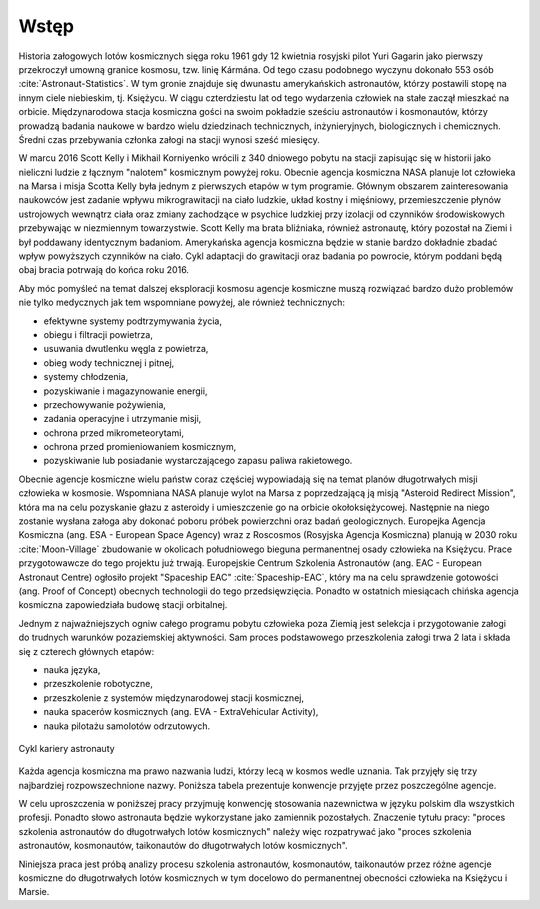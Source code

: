 *****
Wstęp
*****

.. todo:: http://www.esa.int/Our_Activities/Human_Spaceflight/European_Astronaut_Selection/European_astronaut_charter
.. todo:: Strona 136 :cite:`Hermaszewski2013` dolny fragment to wstęp do pracy

Historia załogowych lotów kosmicznych sięga roku 1961 gdy 12 kwietnia rosyjski pilot Yuri Gagarin jako pierwszy przekroczył umowną granice kosmosu, tzw. linię Kármána. Od tego czasu podobnego wyczynu dokonało 553 osób :cite:`Astronaut-Statistics`. W tym gronie znajduje się dwunastu amerykańskich astronautów, którzy postawili stopę na innym ciele niebieskim, tj. Księżycu. W ciągu czterdziestu lat od tego wydarzenia człowiek na stałe zaczął mieszkać na orbicie. Międzynarodowa stacja kosmiczna gości na swoim pokładzie sześciu astronautów i kosmonautów, którzy prowadzą badania naukowe w bardzo wielu dziedzinach technicznych, inżynieryjnych, biologicznych i chemicznych. Średni czas przebywania członka załogi na stacji wynosi sześć miesięcy.

W marcu 2016 Scott Kelly i Mikhail Korniyenko wrócili z 340 dniowego pobytu na stacji zapisując się w historii jako nieliczni ludzie z łącznym "nalotem" kosmicznym powyżej roku. Obecnie agencja kosmiczna NASA planuje lot człowieka na Marsa i misja Scotta Kelly była jednym z pierwszych etapów w tym programie. Głównym obszarem zainteresowania naukowców jest zadanie wpływu mikrograwitacji na ciało ludzkie, układ kostny i mięśniowy, przemieszczenie płynów ustrojowych wewnątrz ciała oraz zmiany zachodzące w psychice ludzkiej przy izolacji od czynników środowiskowych przebywając w niezmiennym towarzystwie. Scott Kelly ma brata bliźniaka, również astronautę, który pozostał na Ziemi i był poddawany identycznym badaniom. Amerykańska agencja kosmiczna będzie w stanie bardzo dokładnie zbadać wpływ powyższych czynników na ciało. Cykl adaptacji do grawitacji oraz badania po powrocie, którym poddani będą obaj bracia potrwają do końca roku 2016.

Aby móc pomyśleć na temat dalszej eksploracji kosmosu agencje kosmiczne muszą rozwiązać bardzo dużo problemów nie tylko medycznych jak tem wspomniane powyżej, ale również technicznych:

- efektywne systemy podtrzymywania życia,
- obiegu i filtracji powietrza,
- usuwania dwutlenku węgla z powietrza,
- obieg wody technicznej i pitnej,
- systemy chłodzenia,
- pozyskiwanie i magazynowanie energii,
- przechowywanie pożywienia,
- zadania operacyjne i utrzymanie misji,
- ochrona przed mikrometeorytami,
- ochrona przed promieniowaniem kosmicznym,
- pozyskiwanie lub posiadanie wystarczającego zapasu paliwa rakietowego.

Obecnie agencje kosmiczne wielu państw coraz częściej wypowiadają się na temat planów długotrwałych misji człowieka w kosmosie. Wspomniana NASA planuje wylot na Marsa z poprzedzającą ją misją "Asteroid Redirect Mission", która ma na celu pozyskanie głazu z asteroidy i umieszczenie go na orbicie okołoksiężycowej. Następnie na niego zostanie wysłana załoga aby dokonać poboru próbek powierzchni oraz badań geologicznych. Europejka Agencja Kosmiczna (ang. ESA - European Space Agency) wraz z Roscosmos (Rosyjska Agencja Kosmiczna) planują w 2030 roku :cite:`Moon-Village` zbudowanie w okolicach południowego bieguna permanentnej osady człowieka na Księżycu. Prace przygotowawcze do tego projektu już trwają. Europejskie Centrum Szkolenia Astronautów (ang. EAC - European Astronaut Centre) ogłosiło projekt "Spaceship EAC" :cite:`Spaceship-EAC`, który ma na celu sprawdzenie gotowości (ang. Proof of Concept) obecnych technologii do tego przedsięwzięcia. Ponadto w ostatnich miesiącach chińska agencja kosmiczna zapowiedziała budowę stacji orbitalnej.

Jednym z najważniejszych ogniw całego programu pobytu człowieka poza Ziemią jest selekcja i przygotowanie załogi do trudnych warunków pozaziemskiej aktywności. Sam proces podstawowego przeszkolenia załogi trwa 2 lata i składa się z czterech głównych etapów:

- nauka języka,
- przeszkolenie robotyczne,
- przeszkolenie z systemów międzynarodowej stacji kosmicznej,
- nauka spacerów kosmicznych (ang. EVA - ExtraVehicular Activity),
- nauka pilotażu samolotów odrzutowych.

.. _fig-astronaut-career-lifecycle:

.. figure:: /img/astronaut-career-lifecycle.png
    :align: center

    Cykl kariery astronauty

Każda agencja kosmiczna ma prawo nazwania ludzi, którzy lecą w kosmos wedle uznania. Tak przyjęły się trzy najbardziej rozpowszechnione nazwy. Poniższa tabela prezentuje konwencje przyjęte przez poszczególne agencje.

.. todo:: Definicja nazwy
.. todo:: As for other countries, the Chinese use (in their language) the phrase "space navigating personnel". Outsiders, not being able to speak Chinese often use “taikonaut” which merges the Chinese word for outer space and the common suffix naut. Similarly, the term “vyomanaut” is often used for prospective Indian personnel.
.. todo::
    The Chinese word yuhangyuan - 宇航员 - yŭhángyuán
    (astronaut in Chinese)

    宇航员 (simpl.)
    宇航員 (trad.)

    Some fairly outlandish suggestions -- such as "Chinanaut" -- have failed to find many supporters, narrowing the field to two candidates, "Taikonaut" and "Yuhangyuan."

    "Taikonaut" is an odd mixture of languages, merging the Chinese word for space "taikong" with the Greek word for sailor, "naus."

    Chinese officials do not particularly like this newly-coined word, and state-run newspapers mostly stick to the more technical term "yuhangyuan," meaning "space navigator."

    However, "taikonaut" could eventually win out, because it is relatively easy for foreigners to pronounce, and because it alludes to terms for the profession coined by existing space powers.

    "Astronaut," the US term, means "star sailor," while cosmonaut, the Anglicized version of the Russian word "kosmonavt," means "sailor of the cosmos."

    Possibly for patriotic reasons, there have never been any efforts by the two former rivals to merge the idioms.

    Rather, each of the terms has spawned its own class of words in their respective languages. For instance, "astronautics" is called "kosmonavtika" in Russian.

    It could be that at the end of the day, no special word for Chinese space travelers will be needed.

    After all, Japanese traveling on the US space shuttle are still referred to as astronauts, just as East Germans who hitched a ride on Soviet spacecraft called themselves cosmonauts.

.. csv-table:: Konwencje nazewnicze stanowiska osoby lecącej w kosmos w różnych agencjach kosmicznych
    :file: ../data/spaceman-names.csv
    :header-rows: 1

W celu uproszczenia w poniższej pracy przyjmuję konwencję stosowania nazewnictwa w języku polskim dla wszystkich profesji. Ponadto słowo astronauta będzie wykorzystane jako zamiennik pozostałych. Znaczenie tytułu pracy: "proces szkolenia astronautów do długotrwałych lotów kosmicznych" należy więc rozpatrywać jako "proces szkolenia astronautów, kosmonautów, taikonautów do długotrwałych lotów kosmicznych".

Niniejsza praca jest próbą analizy procesu szkolenia astronautów, kosmonautów, taikonautów przez różne agencje kosmiczne do długotrwałych lotów kosmicznych w tym docelowo do permanentnej obecności człowieka na Księżycu i Marsie.
